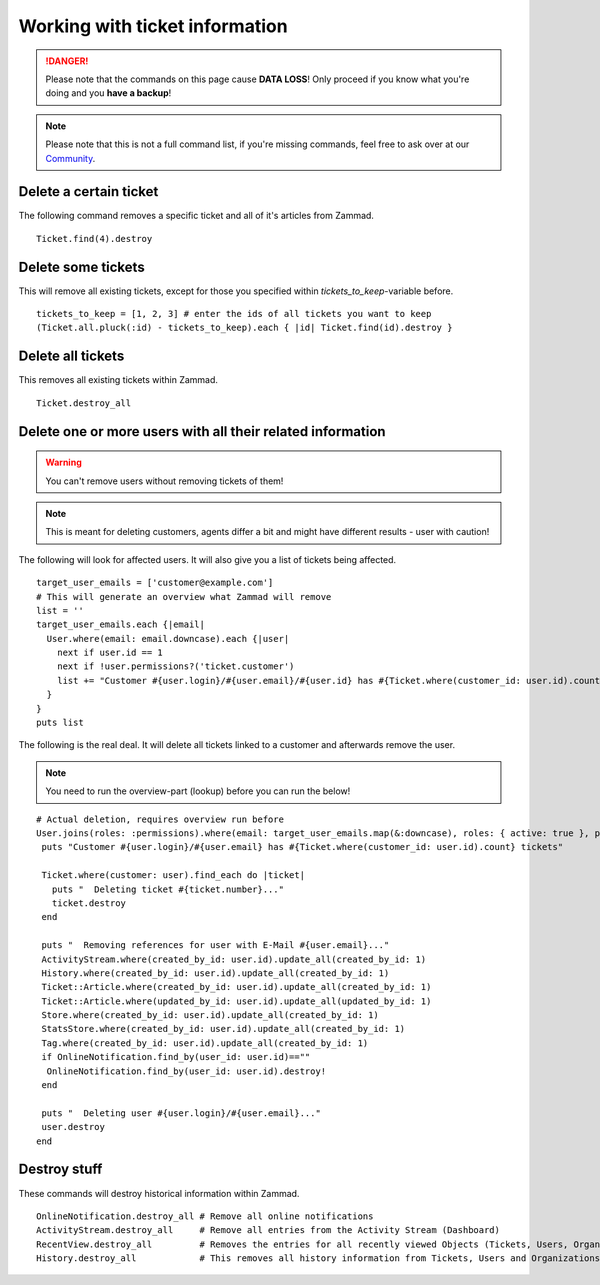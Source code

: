 Working with ticket information
*******************************

.. DANGER:: Please note that the commands on this page cause **DATA LOSS**! Only proceed if you know what you're doing and you **have a backup**!

.. Note:: Please note that this is not a full command list, if you're missing commands, feel free to ask over at our `Community <https://community.zammad.org>`_.


Delete a certain ticket
-----------------------

The following command removes a specific ticket and all of it's articles from Zammad.
::

 Ticket.find(4).destroy

Delete some tickets
------------------

This will remove all existing tickets, except for those you specified within `tickets_to_keep`-variable before.
::

 tickets_to_keep = [1, 2, 3] # enter the ids of all tickets you want to keep
 (Ticket.all.pluck(:id) - tickets_to_keep).each { |id| Ticket.find(id).destroy }


Delete all tickets
------------------

This removes all existing tickets within Zammad.
::

 Ticket.destroy_all


Delete one or more users with all their related information
-----------------------------------------------------------

.. Warning:: You can't remove users without removing tickets of them!

.. Note:: This is meant for deleting customers, agents differ a bit and might have different results - user with caution!

The following will look for affected users. It will also give you a list of tickets being affected.
::

 target_user_emails = ['customer@example.com']
 # This will generate an overview what Zammad will remove
 list = ''
 target_user_emails.each {|email|
   User.where(email: email.downcase).each {|user|
     next if user.id == 1
     next if !user.permissions?('ticket.customer')
     list += "Customer #{user.login}/#{user.email}/#{user.id} has #{Ticket.where(customer_id: user.id).count} tickets #{Ticket.where(customer_id: user.id).pluck(:number)}\n"
   }
 }
 puts list


The following is the real deal. It will delete all tickets linked to a customer and afterwards remove the user.

.. Note:: You need to run the overview-part (lookup) before you can run the below!
::

 # Actual deletion, requires overview run before
 User.joins(roles: :permissions).where(email: target_user_emails.map(&:downcase), roles: { active: true }, permissions: { name: 'ticket.customer', active: true }).where.not(id: 1).find_each do |user|
  puts "Customer #{user.login}/#{user.email} has #{Ticket.where(customer_id: user.id).count} tickets"

  Ticket.where(customer: user).find_each do |ticket|
    puts "  Deleting ticket #{ticket.number}..."
    ticket.destroy
  end

  puts "  Removing references for user with E-Mail #{user.email}..."
  ActivityStream.where(created_by_id: user.id).update_all(created_by_id: 1)
  History.where(created_by_id: user.id).update_all(created_by_id: 1)
  Ticket::Article.where(created_by_id: user.id).update_all(created_by_id: 1)
  Ticket::Article.where(updated_by_id: user.id).update_all(updated_by_id: 1)
  Store.where(created_by_id: user.id).update_all(created_by_id: 1)
  StatsStore.where(created_by_id: user.id).update_all(created_by_id: 1)
  Tag.where(created_by_id: user.id).update_all(created_by_id: 1)
  if OnlineNotification.find_by(user_id: user.id)==""
   OnlineNotification.find_by(user_id: user.id).destroy!
  end

  puts "  Deleting user #{user.login}/#{user.email}..."
  user.destroy
 end


Destroy stuff
-------------

These commands will destroy historical information within Zammad.
::

 OnlineNotification.destroy_all	# Remove all online notifications
 ActivityStream.destroy_all	# Remove all entries from the Activity Stream (Dashboard)
 RecentView.destroy_all		# Removes the entries for all recently viewed Objects (Tickets, Users, Organizations)
 History.destroy_all		# This removes all history information from Tickets, Users and Organizations (dangeorus!)

